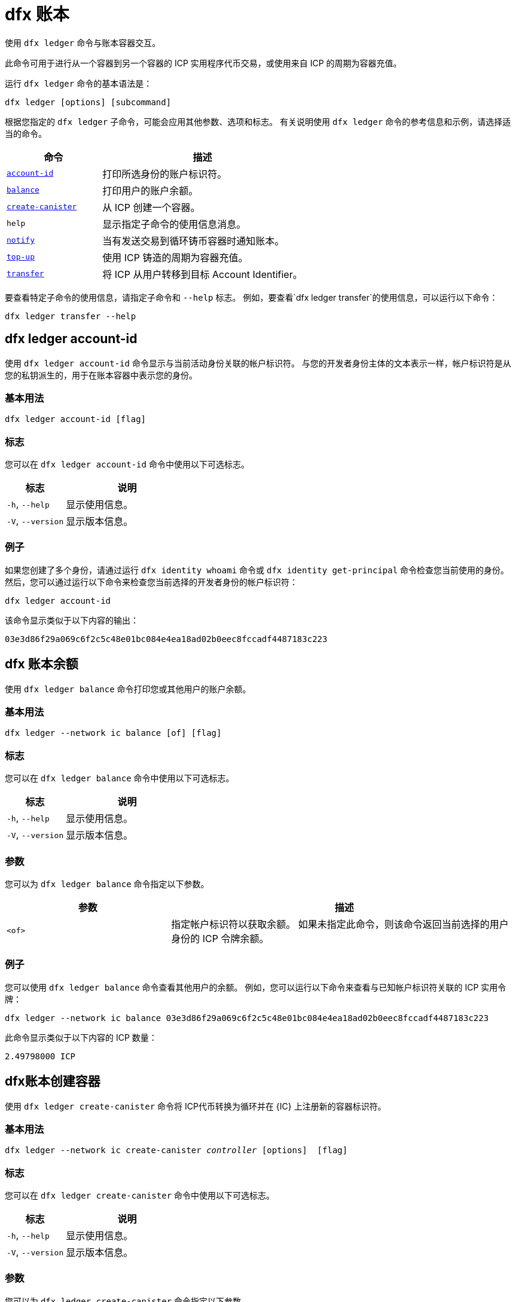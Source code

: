 = dfx 账本

使用 `+dfx ledger+` 命令与账本容器交互。

此命令可用于进行从一个容器到另一个容器的 ICP 实用程序代币交易，或使用来自 ICP 的周期为容器充值。

运行 `+dfx ledger+` 命令的基本语法是：

[source,bash]
----
dfx ledger [options] [subcommand]
----

根据您指定的 `+dfx ledger+` 子命令，可能会应用其他参数、选项和标志。 有关说明使用 `+dfx ledger+` 命令的参考信息和示例，请选择适当的命令。

[width="100%",cols="<32%,<68%",options="header"]
|===
|命令 |描述
|<<dfx ledger account-id,`+account-id+`>> |打印所选身份的账户标识符。
|<<dfx ledger balance,`+balance+`>> |打印用户的账户余额。
|<<dfx ledger create-canister,`+create-canister+`>> |从 ICP 创建一个容器。
|`+help+` |显示指定子命令的使用信息消息。
|<<dfx ledger notify,`+notify+`>> |当有发送交易到循环铸币容器时通知账本。
|<<dfx ledger 充值,`+top-up+`>> |使用 ICP 铸造的周期为容器充值。
|<<dfx ledger transfer,`+transfer+`>> |将 ICP 从用户转移到目标 Account Identifier。
|===

要查看特定子命令的使用信息，请指定子命令和 `+--help+` 标志。
例如，要查看`+dfx ledger transfer+`的使用信息，可以运行以下命令：

`+dfx ledger transfer --help+`

[[account-id]]
== dfx ledger account-id

使用 `+dfx ledger account-id+` 命令显示与当前活动身份关联的帐户标识符。
与您的开发者身份主体的文本表示一样，帐户标识符是从您的私钥派生的，用于在账本容器中表示您的身份。

=== 基本用法

[source,bash]
----
dfx ledger account-id [flag]
----

=== 标志

您可以在 `+dfx ledger account-id+` 命令中使用以下可选标志。

[width="100%",cols="<32%,<68%",options="header"]
|===
|标志 |说明
|`+-h+`, `+--help+` |显示使用信息。
|`+-V+`, `+--version+` |显示版本信息。
|===

=== 例子

如果您创建了多个身份，请通过运行 `+dfx identity whoami+` 命令或 `+dfx identity get-principal+` 命令检查您当前使用的身份。 然后，您可以通过运行以下命令来检查您当前选择的开发者身份的帐户标识符：

[source,bash]
----
dfx ledger account-id
----

该命令显示类似于以下内容的输出：

....
03e3d86f29a069c6f2c5c48e01bc084e4ea18ad02b0eec8fccadf4487183c223
....

[[balance]]
== dfx 账本余额

使用 `+dfx ledger balance+` 命令打印您或其他用户的账户余额。

=== 基本用法
[source,bash]
----
dfx ledger --network ic balance [of] [flag]
----

=== 标志

您可以在 `+dfx ledger balance+` 命令中使用以下可选标志。

[width="100%",cols="<32%,<68%",options="header"]
|===
|标志 |说明
|`+-h+`, `+--help+` |显示使用信息。
|`+-V+`, `+--version+` |显示版本信息。
|===

=== 参数

您可以为 `+dfx ledger balance+` 命令指定以下参数。

[width="100%",cols="<32%,<68%",options="header"]
|===
|参数 |描述
|`+<of>+` |指定帐户标识符以获取余额。 如果未指定此命令，则该命令返回当前选择的用户身份的 ICP 令牌余额。
|===

=== 例子

您可以使用 `+dfx ledger balance+` 命令查看其他用户的余额。
例如，您可以运行以下命令来查看与已知帐户标识符关联的 ICP 实用令牌：

[source,bash]
----
dfx ledger --network ic balance 03e3d86f29a069c6f2c5c48e01bc084e4ea18ad02b0eec8fccadf4487183c223
----
此命令显示类似于以下内容的 ICP 数量：
....
2.49798000 ICP
....

[[create-canister]]
== dfx账本创建容器

使用 `+dfx ledger create-canister+` 命令将 ICP代币转换为循环并在 {IC} 上注册新的容器标识符。

=== 基本用法

[source,bash,subs=quotes]
----
dfx ledger --network ic create-canister _controller_ [options]  [flag]
----

=== 标志

您可以在 `+dfx ledger create-canister+` 命令中使用以下可选标志。

[width="100%",cols="<32%,<68%",options="header"]
|===
|标志 |说明
|`+-h+`, `+--help+` |显示使用信息。
|`+-V+`, `+--version+` |显示版本信息。
|===

=== 参数

您可以为 `+dfx ledger create-canister+` 命令指定以下参数。

[width="100%",cols="<32%,<68%",options="header"]
|===
|参数 |描述
|`+<controller>+` |指定主体标识符设置为新容器的控制器。
|===

=== 选项

您可以为 `+dfx ledger create-canister+` 命令指定以下参数。

[width="100%",cols="<32%,<68%",options="header"]
|===
|选项 |说明
|`+--amount <amount>+` |指定要铸造成燃料费并存入目标容器的ICP令牌的数量。 您可以将金额指定为最多八 (8) 位小数的数字。
|`+--e8s <e8s>+` |将 ICP 代币小数单位（称为 e8s）指定为整数，其中一个 e8 是 ICP 代币的最小分区。 例如，1.05000000 是 1 个 ICP 和 5000000 个 e8s。 您可以单独使用此选项，也可以与 `+--icp+` 选项结合使用。
|`+--fee <fee>+` |指定交易费用。 默认值为 10000 个 e8s。
|`+--icp <icp>+` |将 ICP 代币指定为整数。 您可以单独使用此选项，也可以与 `+--e8s+` 结合使用。
|`+--max-fee <max-fee>+` |指定最高交易费用。 默认值为 10000 个 e8s。
|===

=== 例子

要创建具有燃料费的新容器，请通过运行类似于以下的命令从您的分类帐帐户转移 ICP 代币：

[source,bash]
----
dfx ledger --network ic create-canister tsqwz-udeik-5migd-ehrev-pvoqv-szx2g-akh5s-fkyqc-zy6q7-snav6-uqe --amount 1.25
----

此命令将您为 `+--amount+` 参数指定的 ICP 代币数量转换为燃料费，并将燃料费与您指定的主体控制的新容器标识符相关联。

在此示例中，该命令将 1.25 个 ICP 代币转换为燃料费，并将默认身份的主体标识符指定为新容器的控制器。

如果交易成功，账本会记录该事件，您应该会看到类似于以下内容的输出：

....
在 BlockHeight 发送的转账：20
使用 id 创建的容器：“53zcu-tiaaa-aaaaa-qaaba-cai”
....

您可以通过运行类似于以下的命令为 ICP 令牌和 e8s 指定单独的值来创建新容器：

[source,bash]
----
dfx ledger --network ic create-canister tsqwz-udeik-5migd-ehrev-pvoqv-szx2g-akh5s-fkyqc-zy6q7-snav6-uqe --icp 3 --e8s 5000
----

[[通知]]
== dfx 账本通知

使用 `+dfx ledger notify+` 命令通知账本有关向燃料费铸币容器发送交易的信息。
仅当 `+dfx ledger create-canister+` 或 `+dfx ledger top-up+` 成功向账本发送消息，并且在某个区块高度记录了交易，但由于某种原因后续通知失败时，才应使用此命令 .

=== 基本用法

[source,bash,sub=quote]
----
dfx ledger notify [options] _block-height_ _destination-principal_
----

=== 标志

您可以在 `+dfx ledger notify+` 命令中使用以下可选标志。

[width="100%",cols="<32%,<68%",options="header"]
|===
|标志 |说明
|`+-h+`, `+--help+` |显示使用信息。
|`+-V+`, `+--version+` |显示版本信息。
|===

=== 参数

您可以为 `+dfx ledger notify+` 命令指定以下参数。

[width="100%",cols="<32%,<68%",options="header"]
|===
|参数|描述
|`+<block-height>+` |指定记录发送交易的区块高度。
|`+<destination-principal>+` |指定目标的主体，容器标识符或用户主体的文本表示。
如果发送事务是针对 `+create-canister+` 命令的，请指定 `+controller+` 主体。
如果发送事务用于`+top-up+` 命令，请指定`+canister ID+`。
|===

=== 例子

以下示例说明了向账本发送“+notify+”消息以响应在区块高度“+75948+”处记录的“_send+”交易。

[source,bash]
----
dfx ledger --network ic notify 75948 tsqwz-udeik-5migd-ehrev-pvoqv-szx2g-akh5s-fkyqc-zy6q7-snav6-uqe
----

[[充值]]
== dfx 账本充值

使用 `+dfx ledger top-up+` 命令来充值具有从 ICP 代币铸造的燃料费的容器。

=== 基本用法

[source,bash,subs=quotes]
----
dfx ledger --network ic top-up [options] _canister_ [flag]
----

=== 标志

您可以在 `+dfx ledger top-up+` 命令中使用以下可选标志。

[width="100%",cols="<32%,<68%",options="header"]
|===
|标志 |说明
|`+-h+`, `+--help+` |显示使用信息。
|`+-V+`, `+--version+` |显示版本信息。
|===

=== 参数

您可以为 `+dfx ledger top-up+` 命令指定以下参数。

[width="100%",cols="<32%,<68%",options="header"]
|===
|参数 |描述
|`+canister+` |指定要充值的容器标识符。
|===

=== 选项

您可以为 `+dfx ledger top-up+` 命令指定以下选项。

[width="100%",cols="<32%,<68%",options="header"]
|===
|选项 |说明
|`+--amount <amount>+` |指定要铸造成燃料费并存入目标容器的ICP代币的数量。
您可以将金额指定为最多八 (8) 位小数的数字。
|`+--e8s <e8s>+` |将 ICP 代币（称为 e8s）的小数单位指定为整数，其中一个 e8 是 ICP 代币的最小单位。 例如，1.05000000 是 1 个 ICP 和 5000000 个 e8s。 您可以单独使用此选项，也可以与 `+--icp+` 选项结合使用。
|`+--fee <fee>+` |指定操作的交易费用。 默认值为 10000 个 e8s。
|`+--icp <icp>+` |将ICP代币指定为整数。 您可以单独使用此选项，也可以与 `+--e8s+` 结合使用。
|`+--max-fee <max-fee>+` |指定最高交易费用。 默认值为 10000 个 e8s。
|===

=== 例子

您可以使用 `+dfx ledger top-up+` 命令从您控制的 ICP 代币余额中充值特定容器的周期。
容器标识符必须与能够接收燃料费的燃料费钱包容器相关联。 或者，您可以修改非燃料费钱包容器以使用链接中描述的系统 API 来实现接收燃料费的方法link：../../interface-spec/index{outfilesuffix}[Internet 计算机接口规范]。

例如，您可以运行以下命令来为部署在互联网计算机上的燃料费钱包容器充值 1 ICP 价值的燃料费：

[source,bash]
----
dfx ledger --network ic top-up --icp 1 5a46r-jqaaa-aaaaa-qaadq-cai
----
此命令显示类似于以下内容的输出：

....
在 BlockHeight 发送的转账：59482
容器被充值了！
....

[[转移]]
== dfx 账本转账

使用 `+dfx ledger transfer+` 命令将 ICP 代币从您在账本容器中的帐户地址转移到目标地址。

=== 基本用法

[source,bash,subs=quotes]
----
dfx ledger transfer [options] _to_ --memo _memo_
----

=== 标志

您可以在 `+dfx ledger transfer+` 命令中使用以下可选标志。

[width="100%",cols="<32%,<68%",options="header"]
|===
|标志 |说明
|`+-h+`, `+--help+` |显示使用信息。
|`+-V+`, `+--version+` |显示版本信息。
|===

=== 参数

您可以为 `+dfx ledger transfer+` 命令指定以下参数。

[width="100%",cols="<32%,<68%",options="header"]
|===
|参数 |描述
|`+<to>+` |指定您要向其转移 ICP 代币的帐户标识符或地址。
|===

=== 选项

您可以为 `+dfx ledger transfer+` 命令指定以下参数。

[width="100%",cols="<32%,<68%",options="header"]
|===
|选项 |说明
|`+--amount <amount>+` |指定要转移的ICP代币的数量。
可以指定为最多八 (8) 位小数的数字。
|`+--e8s <e8s>+` |将e8s指定为整数，其中一个e8是ICP令牌的最小分区。 例如，1.05000000 是 1 个 ICP 和 5000000 个 e8s。 您可以单独使用此选项，也可以与 `+--icp+` 选项结合使用。
|`+--fee <fee>+` |指定交易费用。 默认值为 10000 个 e8s。
|`+--icp <icp>+` |将ICP指定为整数。 您可以单独使用此选项，也可以与 `+--e8s+` 结合使用。
|`+--memo <memo>+` |指定该交易的数字备忘录。
|===

=== 例子

您可以使用`+dfx ledger transfer+`命令将ICP发送到目的地的Account Identifier。

例如，您可以运行以下命令来检查与您当前使用的委托人关联的帐户标识符：

[source,bash]
----
dfx ledger account-id
----

此命令显示类似于以下内容的输出：

....
30e596fd6c5ff5ad7b7d70bbbda1187c833e646c6251464da7f82bc217bba397
....

您可以通过运行以下命令查看此帐户的余额：

[source,bash]
----
dfx ledger --network ic balance
----

此命令显示类似于以下内容的输出：

....
64.89580000 ICP
....

== 对Motoko使用 `+dfx ledger transfer+` 命令将您的一些 ICP 余额发送到另一个已知目的地，使用以下命令：的改动


[source,bash]
----
dfx ledger --network ic transfer dd81336dbfef5c5870e84b48405c7b229c07ad999fdcacb85b9b9850bd60766f --memo 12345 --icp 1
----

此命令显示类似于以下内容的输出：

....
在 BlockHeight 发送的转账：59513
....

然后，您可以使用 `+dfx ledger --network ic balance+` 命令检查您的帐户余额是否反映了您刚刚进行的交易。
